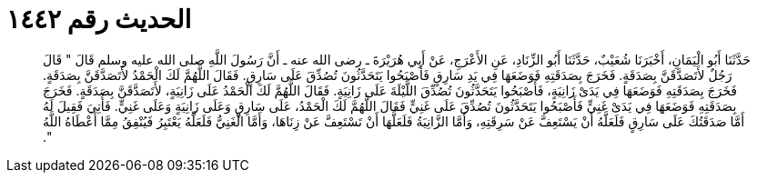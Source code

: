 
= الحديث رقم ١٤٤٢

[quote.hadith]
حَدَّثَنَا أَبُو الْيَمَانِ، أَخْبَرَنَا شُعَيْبٌ، حَدَّثَنَا أَبُو الزِّنَادِ، عَنِ الأَعْرَجِ، عَنْ أَبِي هُرَيْرَةَ ـ رضى الله عنه ـ أَنَّ رَسُولَ اللَّهِ صلى الله عليه وسلم قَالَ ‏"‏ قَالَ رَجُلٌ لأَتَصَدَّقَنَّ بِصَدَقَةٍ‏.‏ فَخَرَجَ بِصَدَقَتِهِ فَوَضَعَهَا فِي يَدِ سَارِقٍ فَأَصْبَحُوا يَتَحَدَّثُونَ تُصُدِّقَ عَلَى سَارِقٍ‏.‏ فَقَالَ اللَّهُمَّ لَكَ الْحَمْدُ لأَتَصَدَّقَنَّ بِصَدَقَةٍ‏.‏ فَخَرَجَ بِصَدَقَتِهِ فَوَضَعَهَا فِي يَدَىْ زَانِيَةٍ، فَأَصْبَحُوا يَتَحَدَّثُونَ تُصُدِّقَ اللَّيْلَةَ عَلَى زَانِيَةٍ‏.‏ فَقَالَ اللَّهُمَّ لَكَ الْحَمْدُ عَلَى زَانِيَةٍ، لأَتَصَدَّقَنَّ بِصَدَقَةٍ‏.‏ فَخَرَجَ بِصَدَقَتِهِ فَوَضَعَهَا فِي يَدَىْ غَنِيٍّ فَأَصْبَحُوا يَتَحَدَّثُونَ تُصُدِّقَ عَلَى غَنِيٍّ فَقَالَ اللَّهُمَّ لَكَ الْحَمْدُ، عَلَى سَارِقٍ وَعَلَى زَانِيَةٍ وَعَلَى غَنِيٍّ‏.‏ فَأُتِيَ فَقِيلَ لَهُ أَمَّا صَدَقَتُكَ عَلَى سَارِقٍ فَلَعَلَّهُ أَنْ يَسْتَعِفَّ عَنْ سَرِقَتِهِ، وَأَمَّا الزَّانِيَةُ فَلَعَلَّهَا أَنْ تَسْتَعِفَّ عَنْ زِنَاهَا، وَأَمَّا الْغَنِيُّ فَلَعَلَّهُ يَعْتَبِرُ فَيُنْفِقُ مِمَّا أَعْطَاهُ اللَّهُ ‏"‏‏.‏